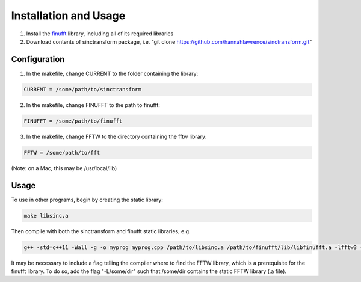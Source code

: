 Installation and Usage
=========================================

1. Install the finufft_ library, including all of its required libraries
2. Download contents of sinctransform package, i.e. "git clone https://github.com/hannahlawrence/sinctransform.git"

.. _finufft: https://github.com/ahbarnett/finufft

Configuration
---------------

1. In the makefile, change CURRENT to the folder containing the library: 

.. code::

	CURRENT = /some/path/to/sinctransform

2. In the makefile, change FINUFFT to the path to finufft: 

.. code::
	
	FINUFFT = /some/path/to/finufft

3. In the makefile, change FFTW to the directory containing the fftw library: 

.. code::

	FFTW = /some/path/to/fft 

(Note: on a Mac, this may be /usr/local/lib)

Usage
----------------

To use in other programs, begin by creating the static library:

.. code::

	make libsinc.a

Then compile with both the sinctransform and finufft static libraries, e.g.

.. code::

	g++ -std=c++11 -Wall -g -o myprog myprog.cpp /path/to/libsinc.a /path/to/finufft/lib/libfinufft.a -lfftw3 -lm

It may be necessary to include a flag telling the compiler where to find the FFTW library, which is a prerequisite for the finufft library. To do so, add the flag "-L/some/dir" such that /some/dir contains the static FFTW library (.a file).


